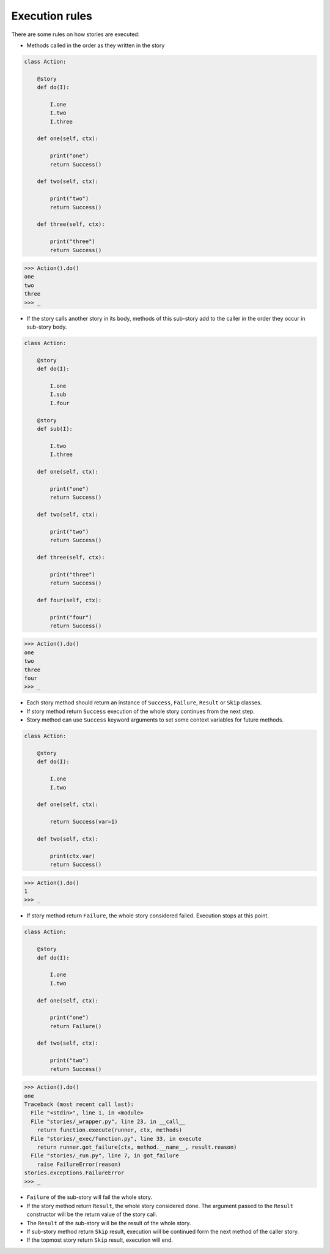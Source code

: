 =================
 Execution rules
=================

There are some rules on how stories are executed:

* Methods called in the order as they written in the story

.. code:: python

    class Action:

        @story
        def do(I):

            I.one
            I.two
            I.three

        def one(self, ctx):

            print("one")
            return Success()

        def two(self, ctx):

            print("two")
            return Success()

        def three(self, ctx):

            print("three")
            return Success()

.. code:: python

    >>> Action().do()
    one
    two
    three
    >>> _

* If the story calls another story in its body, methods of this
  sub-story add to the caller in the order they occur in sub-story
  body.

.. code:: python

    class Action:

        @story
        def do(I):

            I.one
            I.sub
            I.four

        @story
        def sub(I):

            I.two
            I.three

        def one(self, ctx):

            print("one")
            return Success()

        def two(self, ctx):

            print("two")
            return Success()

        def three(self, ctx):

            print("three")
            return Success()

        def four(self, ctx):

            print("four")
            return Success()

.. code:: python

    >>> Action().do()
    one
    two
    three
    four
    >>> _

* Each story method should return an instance of ``Success``,
  ``Failure``, ``Result`` or ``Skip`` classes.

* If story method return ``Success`` execution of the whole story
  continues from the next step.

* Story method can use ``Success`` keyword arguments to set some
  context variables for future methods.

.. code:: python

    class Action:

        @story
        def do(I):

            I.one
            I.two

        def one(self, ctx):

            return Success(var=1)

        def two(self, ctx):

            print(ctx.var)
            return Success()

.. code:: python

    >>> Action().do()
    1
    >>> _

* If story method return ``Failure``, the whole story considered
  failed.  Execution stops at this point.

.. code:: python

    class Action:

        @story
        def do(I):

            I.one
            I.two

        def one(self, ctx):

            print("one")
            return Failure()

        def two(self, ctx):

            print("two")
            return Success()

.. code:: python

    >>> Action().do()
    one
    Traceback (most recent call last):
      File "<stdin>", line 1, in <module>
      File "stories/_wrapper.py", line 23, in __call__
        return function.execute(runner, ctx, methods)
      File "stories/_exec/function.py", line 33, in execute
        return runner.got_failure(ctx, method.__name__, result.reason)
      File "stories/_run.py", line 7, in got_failure
        raise FailureError(reason)
    stories.exceptions.FailureError
    >>> _

* ``Failure`` of the sub-story will fail the whole story.

* If the story method return ``Result``, the whole story considered
  done.  The argument passed to the ``Result`` constructor will be the
  return value of the story call.

* The ``Result`` of the sub-story will be the result of the whole
  story.

* If sub-story method return ``Skip`` result, execution will be
  continued form the next method of the caller story.

* If the topmost story return ``Skip`` result, execution will end.
